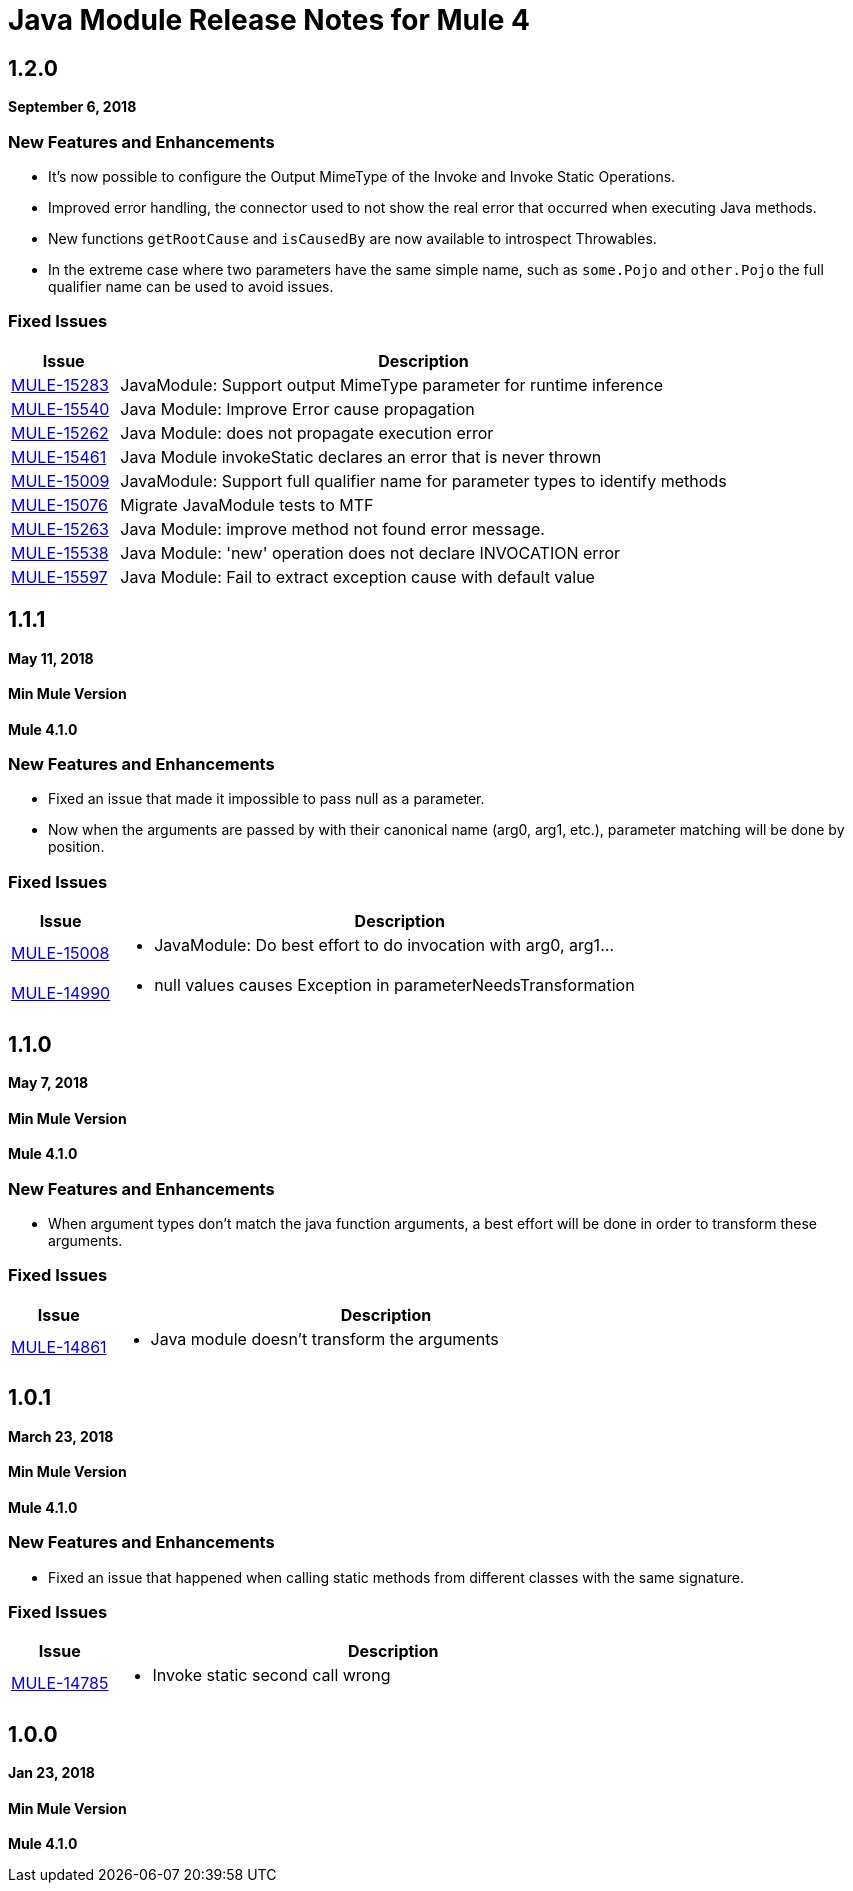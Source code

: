 = Java Module Release Notes for Mule 4
:keywords: mule, Java, module, release notes

== 1.2.0

*September 6, 2018*

=== New Features and Enhancements

* It's now possible to configure the Output MimeType of the Invoke and Invoke Static
Operations.
* Improved error handling, the connector used to not show the real error that
occurred when executing Java methods.
* New functions `getRootCause` and `isCausedBy` are now available to introspect Throwables.
* In the extreme case where two parameters have the same simple name, such as
`some.Pojo` and `other.Pojo` the full qualifier name can be used to avoid issues.

=== Fixed Issues

[%header,cols="15a,85a"]
|===
|Issue |Description

| https://www.mulesoft.org/jira/browse/MULE-15283[MULE-15283] |  JavaModule: Support output MimeType parameter for runtime inference
| https://www.mulesoft.org/jira/browse/MULE-15540[MULE-15540] |  Java Module: Improve Error cause propagation
| https://www.mulesoft.org/jira/browse/MULE-15262[MULE-15262] |  Java Module: does not propagate execution error
| https://www.mulesoft.org/jira/browse/MULE-15461[MULE-15461] |  Java Module invokeStatic declares an error that is never thrown
| https://www.mulesoft.org/jira/browse/MULE-15009[MULE-15009] |  JavaModule: Support full qualifier name for parameter types to identify methods
| https://www.mulesoft.org/jira/browse/MULE-15076[MULE-15076] |  Migrate JavaModule tests to MTF
| https://www.mulesoft.org/jira/browse/MULE-15263[MULE-15263] |  Java Module: improve method not found error message.
| https://www.mulesoft.org/jira/browse/MULE-15538[MULE-15538] |  Java Module: 'new' operation does not declare INVOCATION error
| https://www.mulesoft.org/jira/browse/MULE-15597[MULE-15597] |  Java Module: Fail to extract exception cause with default value
|===

== 1.1.1

*May 11, 2018*

==== Min Mule Version
*Mule 4.1.0*

=== New Features and Enhancements

* Fixed an issue that made it impossible to pass null as a parameter.
* Now when the arguments are passed by with their canonical name (arg0, arg1, etc.),
parameter matching will be done by position.

=== Fixed Issues

[%header,cols="15a,85a"]
|===
|Issue |Description

| https://www.mulesoft.org/jira/browse/MULE-15008[MULE-15008] | - JavaModule: Do best effort to do invocation with arg0, arg1...
| https://www.mulesoft.org/jira/browse/MULE-14990[MULE-14990] | - null values causes Exception in parameterNeedsTransformation
|===

== 1.1.0

*May 7, 2018*

==== Min Mule Version
*Mule 4.1.0*

=== New Features and Enhancements

* When argument types don't match the java function arguments, a best effort will be done
in order to transform these arguments.

=== Fixed Issues

[%header,cols="15a,85a"]
|===
|Issue |Description

| https://www.mulesoft.org/jira/browse/MULE-14861[MULE-14861] | - Java module doesn't transform the arguments
|===

== 1.0.1

*March 23, 2018*

==== Min Mule Version
*Mule 4.1.0*

=== New Features and Enhancements

* Fixed an issue that happened when calling static methods from different classes with the same signature.

=== Fixed Issues

[%header,cols="15a,85a"]
|===
|Issue |Description

| https://www.mulesoft.org/jira/browse/MULE-14785[MULE-14785] | - Invoke static second call wrong
|===

== 1.0.0

*Jan 23, 2018*

==== Min Mule Version
*Mule 4.1.0*
